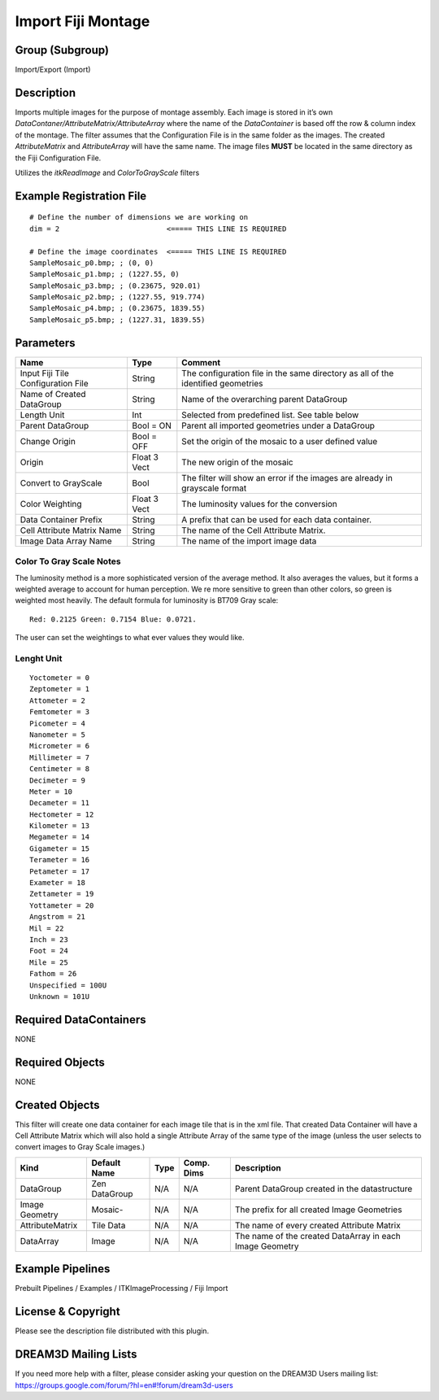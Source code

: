 ===================
Import Fiji Montage
===================


Group (Subgroup)
================

Import/Export (Import)

Description
===========

Imports multiple images for the purpose of montage assembly. Each image is stored in it’s own
*DataContaner/AttributeMatrix/AttributeArray* where the name of the *DataContainer* is based off the row & column index
of the montage. The filter assumes that the Configuration File is in the same folder as the images. The created
*AttributeMatrix* and *AttributeArray* will have the same name. The image files **MUST** be located in the same
directory as the Fiji Configuration File.

Utilizes the *itkReadImage* and *ColorToGrayScale* filters

Example Registration File
=========================

::

   # Define the number of dimensions we are working on
   dim = 2                         <===== THIS LINE IS REQUIRED

   # Define the image coordinates  <===== THIS LINE IS REQUIRED
   SampleMosaic_p0.bmp; ; (0, 0)
   SampleMosaic_p1.bmp; ; (1227.55, 0)
   SampleMosaic_p3.bmp; ; (0.23675, 920.01)
   SampleMosaic_p2.bmp; ; (1227.55, 919.774)
   SampleMosaic_p4.bmp; ; (0.23675, 1839.55)
   SampleMosaic_p5.bmp; ; (1227.31, 1839.55)

Parameters
==========

+----------------------------------------------------------------+--------------------+-------------------------------+
| Name                                                           | Type               | Comment                       |
+================================================================+====================+===============================+
| Input Fiji Tile Configuration File                             | String             | The configuration file in the |
|                                                                |                    | same directory as all of the  |
|                                                                |                    | identified geometries         |
+----------------------------------------------------------------+--------------------+-------------------------------+
| Name of Created DataGroup                                      | String             | Name of the overarching       |
|                                                                |                    | parent DataGroup              |
+----------------------------------------------------------------+--------------------+-------------------------------+
| Length Unit                                                    | Int                | Selected from predefined      |
|                                                                |                    | list. See table below         |
+----------------------------------------------------------------+--------------------+-------------------------------+
| Parent DataGroup                                               | Bool = ON          | Parent all imported           |
|                                                                |                    | geometries under a DataGroup  |
+----------------------------------------------------------------+--------------------+-------------------------------+
| Change Origin                                                  | Bool = OFF         | Set the origin of the mosaic  |
|                                                                |                    | to a user defined value       |
+----------------------------------------------------------------+--------------------+-------------------------------+
| Origin                                                         | Float 3 Vect       | The new origin of the mosaic  |
+----------------------------------------------------------------+--------------------+-------------------------------+
| Convert to GrayScale                                           | Bool               | The filter will show an error |
|                                                                |                    | if the images are already in  |
|                                                                |                    | grayscale format              |
+----------------------------------------------------------------+--------------------+-------------------------------+
| Color Weighting                                                | Float 3 Vect       | The luminosity values for the |
|                                                                |                    | conversion                    |
+----------------------------------------------------------------+--------------------+-------------------------------+
| Data Container Prefix                                          | String             | A prefix that can be used for |
|                                                                |                    | each data container.          |
+----------------------------------------------------------------+--------------------+-------------------------------+
| Cell Attribute Matrix Name                                     | String             | The name of the Cell          |
|                                                                |                    | Attribute Matrix.             |
+----------------------------------------------------------------+--------------------+-------------------------------+
| Image Data Array Name                                          | String             | The name of the import image  |
|                                                                |                    | data                          |
+----------------------------------------------------------------+--------------------+-------------------------------+

Color To Gray Scale Notes
-------------------------

The luminosity method is a more sophisticated version of the average method. It also averages the values, but it forms a
weighted average to account for human perception. We re more sensitive to green than other colors, so green is weighted
most heavily. The default formula for luminosity is BT709 Gray scale:

::

   Red: 0.2125 Green: 0.7154 Blue: 0.0721. 

The user can set the weightings to what ever values they would like.

Lenght Unit
-----------

::

   Yoctometer = 0
   Zeptometer = 1
   Attometer = 2
   Femtometer = 3
   Picometer = 4
   Nanometer = 5
   Micrometer = 6
   Millimeter = 7
   Centimeter = 8
   Decimeter = 9
   Meter = 10
   Decameter = 11
   Hectometer = 12
   Kilometer = 13
   Megameter = 14
   Gigameter = 15
   Terameter = 16
   Petameter = 17
   Exameter = 18
   Zettameter = 19
   Yottameter = 20
   Angstrom = 21
   Mil = 22
   Inch = 23
   Foot = 24
   Mile = 25
   Fathom = 26
   Unspecified = 100U
   Unknown = 101U

Required DataContainers
=======================

NONE

Required Objects
================

NONE

Created Objects
===============

This filter will create one data container for each image tile that is in the xml file. That created Data Container will
have a Cell Attribute Matrix which will also hold a single Attribute Array of the same type of the image (unless the
user selects to convert images to Gray Scale images.)

=============== ============= ==== ========== ========================================================
Kind            Default Name  Type Comp. Dims Description
=============== ============= ==== ========== ========================================================
DataGroup       Zen DataGroup N/A  N/A        Parent DataGroup created in the datastructure
Image Geometry  Mosaic-       N/A  N/A        The prefix for all created Image Geometries
AttributeMatrix Tile Data     N/A  N/A        The name of every created Attribute Matrix
DataArray       Image         N/A  N/A        The name of the created DataArray in each Image Geometry
=============== ============= ==== ========== ========================================================

Example Pipelines
=================

Prebuilt Pipelines / Examples / ITKImageProcessing / Fiji Import

License & Copyright
===================

Please see the description file distributed with this plugin.

DREAM3D Mailing Lists
=====================

If you need more help with a filter, please consider asking your question on the DREAM3D Users mailing list:
https://groups.google.com/forum/?hl=en#!forum/dream3d-users

